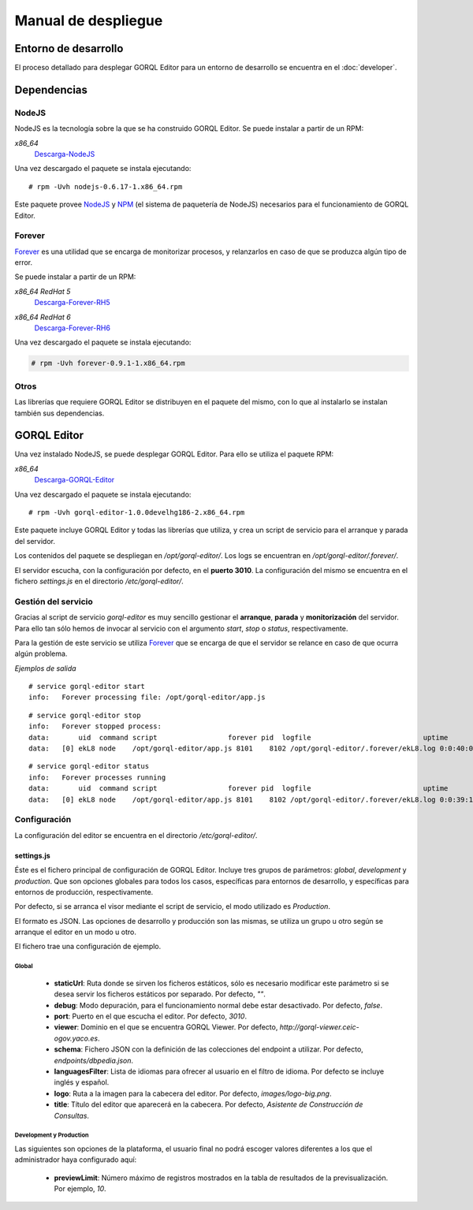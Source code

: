 ====================
Manual de despliegue
====================

Entorno de desarrollo
=====================

El proceso detallado para desplegar GORQL Editor para un entorno de desarrollo
se encuentra en el :doc:`developer`.

Dependencias
============

NodeJS
------

NodeJS es la tecnología sobre la que se ha construido GORQL Editor. Se puede
instalar a partir de un RPM:

*x86_64*
 Descarga-NodeJS_

.. _Descarga-NodeJS: http://files.yaco.es/~ceic-ogov/dependencies/rh5/nodejs-0.6.17-1.x86_64.rpm

Una vez descargado el paquete se instala ejecutando:

::

 # rpm -Uvh nodejs-0.6.17-1.x86_64.rpm

Este paquete provee NodeJS_ y NPM_ (el sistema de paquetería de NodeJS)
necesarios para el funcionamiento de GORQL Editor.

.. _NodeJS: http://nodejs.org/
.. _NPM: http://npmjs.org/

Forever
-------

Forever_ es una utilidad que se encarga de monitorizar procesos, y relanzarlos
en caso de que se produzca algún tipo de error.

.. _Forever: https://github.com/nodejitsu/forever

Se puede instalar a partir de un RPM:

*x86_64 RedHat 5*
 Descarga-Forever-RH5_

.. _Descarga-Forever-RH5: http://files.yaco.es/~ceic-ogov/dependencies/rh5/forever-0.9.1-1.x86_64.rpm

*x86_64 RedHat 6*
 Descarga-Forever-RH6_

.. _Descarga-Forever-RH6: http://files.yaco.es/~ceic-ogov/dependencies/rh6/forever-0.9.1-1.x86_64.rpm

Una vez descargado el paquete se instala ejecutando:

.. code-block:: none

 # rpm -Uvh forever-0.9.1-1.x86_64.rpm

Otros
-----

Las librerías que requiere GORQL Editor se distribuyen en el paquete del mismo,
con lo que al instalarlo se instalan también sus dependencias.

GORQL Editor
============

Una vez instalado NodeJS, se puede desplegar GORQL Editor. Para ello se utiliza el
paquete RPM:

*x86_64*
 Descarga-GORQL-Editor_

.. _Descarga-GORQL-Editor: http://files.yaco.es/~ceic-ogov/gorql-editor/devel/rh5/gorql-editor-1.0.0develhg186-2.x86_64.rpm

Una vez descargado el paquete se instala ejecutando:

::

 # rpm -Uvh gorql-editor-1.0.0develhg186-2.x86_64.rpm

Este paquete incluye GORQL Editor y todas las librerías que utiliza, y crea un
script de servicio para el arranque y parada del servidor.

Los contenidos del paquete se despliegan en `/opt/gorql-editor/`. Los logs se
encuentran en `/opt/gorql-editor/.forever/`.

El servidor escucha, con la configuración por defecto, en el **puerto 3010**.
La configuración del mismo se encuentra en el fichero `settings.js` en el
directorio `/etc/gorql-editor/`.

Gestión del servicio
--------------------

Gracias al script de servicio *gorql-editor* es muy sencillo gestionar el
**arranque**, **parada** y **monitorización** del servidor. Para ello tan sólo
hemos de invocar al servicio con el argumento *start*, *stop* o *status*,
respectivamente.

Para la gestión de este servicio se utiliza Forever_ que se encarga de que el
servidor se relance en caso de que ocurra algún problema.

*Ejemplos de salida*

::

 # service gorql-editor start
 info:   Forever processing file: /opt/gorql-editor/app.js

::

 # service gorql-editor stop
 info:   Forever stopped process:
 data:       uid  command script                 forever pid  logfile                           uptime
 data:   [0] ekL8 node    /opt/gorql-editor/app.js 8101    8102 /opt/gorql-editor/.forever/ekL8.log 0:0:40:0.5

::

 # service gorql-editor status
 info:   Forever processes running
 data:       uid  command script                 forever pid  logfile                           uptime
 data:   [0] ekL8 node    /opt/gorql-editor/app.js 8101    8102 /opt/gorql-editor/.forever/ekL8.log 0:0:39:15.924

Configuración
-------------

La configuración del editor se encuentra en el directorio `/etc/gorql-editor/`.

settings.js
~~~~~~~~~~~

Éste es el fichero principal de configuración de GORQL Editor. Incluye tres
grupos de parámetros: *global*, *development* y *production*. Que son opciones
globales para todos los casos, específicas para entornos de desarrollo, y
específicas para entornos de producción, respectivamente.

Por defecto, si se arranca el visor mediante el script de servicio, el modo
utilizado es *Production*.

El formato es JSON. Las opciones de desarrollo y producción son las mismas, se
utiliza un grupo u otro según se arranque el editor en un modo u otro.

El fichero trae una configuración de ejemplo.

Global
''''''

 - **staticUrl**: Ruta donde se sirven los ficheros estáticos, sólo es necesario
   modificar este parámetro si se desea servir los ficheros estáticos por
   separado. Por defecto, *""*.
 - **debug**: Modo depuración, para el funcionamiento normal debe estar
   desactivado. Por defecto, *false*.
 - **port**: Puerto en el que escucha el editor. Por defecto, *3010*.
 - **viewer**: Dominio en el que se encuentra GORQL Viewer. Por defecto,
   *http://gorql-viewer.ceic-ogov.yaco.es*.
 - **schema**: Fichero JSON con la definición de las colecciones del endpoint a
   utilizar. Por defecto, *endpoints/dbpedia.json*.
 - **languagesFilter**: Lista de idiomas para ofrecer al usuario en el filtro
   de idioma. Por defecto se incluye inglés y español.
 - **logo**: Ruta a la imagen para la cabecera del editor. Por defecto,
   *images/logo-big.png*.
 - **title**: Título del editor que aparecerá en la cabecera. Por defecto,
   *Asistente de Construcción de Consultas*.

Development y Production
''''''''''''''''''''''''

Las siguientes son opciones de la plataforma, el usuario final no podrá escoger
valores diferentes a los que el administrador haya configurado aquí:

 - **previewLimit**: Número máximo de registros mostrados en la tabla de
   resultados de la previsualización. Por ejemplo, *10*.
